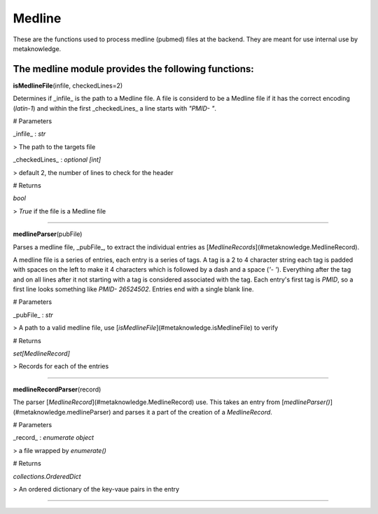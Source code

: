 #####################
Medline
#####################

These are the functions used to process medline (pubmed) files at the backend. They are meant for use internal use by metaknowledge.

**The medline module provides the following functions:**
^^^^^^^^^^^^^^^^^^^^^^^^^^^^^^^^^^^^^^^^^^^^^^^^^^^^^^^^^^^^^^^

**isMedlineFile**\ (infile, checkedLines=2)

Determines if _infile_ is the path to a Medline file. A file is considerd to be a Medline file if it has the correct encoding (`latin-1`) and within the first _checkedLines_ a line starts with `"PMID- "`.

# Parameters

_infile_ : `str`

> The path to the targets file

_checkedLines_ : `optional [int]`

> default 2, the number of lines to check for the header

# Returns

`bool`

> `True` if the file is a Medline file

********************

**medlineParser**\ (pubFile)

Parses a medline file, _pubFile_, to extract the individual entries as [`MedlineRecords`](#metaknowledge.MedlineRecord).

A medline file is a series of entries, each entry is a series of tags. A tag is a 2 to 4 character string each tag is padded with spaces on the left to make it 4 characters which is followed by a dash and a space (`'- '`). Everything after the tag and on all lines after it not starting with a tag is considered associated with the tag. Each entry's first tag is `PMID`, so a first line looks something like `PMID- 26524502`. Entries end with a single blank line.

# Parameters

_pubFile_ : `str`

> A path to a valid medline file, use [`isMedlineFile`](#metaknowledge.isMedlineFile) to verify

# Returns

`set[MedlineRecord]`

> Records for each of the entries

********************

**medlineRecordParser**\ (record)

The parser [`MedlineRecord`](#metaknowledge.MedlineRecord) use. This takes an entry from [`medlineParser()`](#metaknowledge.medlineParser) and parses it a part of the creation of a `MedlineRecord`.

# Parameters

_record_ : `enumerate object`

> a file wrapped by `enumerate()`

# Returns

`collections.OrderedDict`

> An ordered dictionary of the key-vaue pairs in the entry

********************

